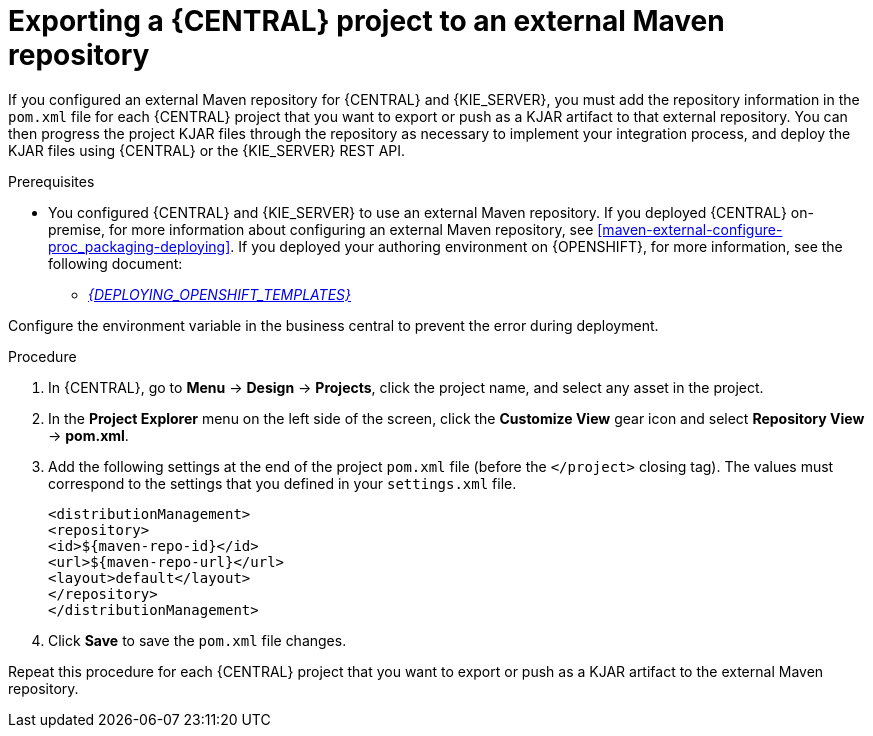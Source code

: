 [id='maven-external-export-proc_{context}']
= Exporting a {CENTRAL} project to an external Maven repository

If you configured an external Maven repository for {CENTRAL} and {KIE_SERVER}, you must add the repository information in the `pom.xml` file for each {CENTRAL} project that you want to export or push as a KJAR artifact to that external repository. You can then progress the project KJAR files through the repository as necessary to implement your integration process, and deploy the KJAR files using {CENTRAL} or the {KIE_SERVER} REST API.

.Prerequisites
* You configured {CENTRAL} and {KIE_SERVER} to use an external Maven repository. If you deployed {CENTRAL} on-premise, for more information about configuring an external Maven repository, see xref:maven-external-configure-proc_packaging-deploying[]. If you deployed your authoring environment on {OPENSHIFT}, for more information, see the following document:
+
//** xref:../deploying-on-openshift.html[_{DEPLOYING_OPENSHIFT_OPERATOR}_]
** xref:../deploying-on-openshift[_{DEPLOYING_OPENSHIFT_TEMPLATES}_]

[Note]
====
Configure the environment variable in the business central to prevent the error during deployment.
====

.Procedure
. In {CENTRAL}, go to *Menu* -> *Design* -> *Projects*, click the project name, and select any asset in the project.
. In the *Project Explorer* menu on the left side of the screen, click the *Customize View* gear icon and select *Repository View* -> *pom.xml*.
. Add the following settings at the end of the project `pom.xml` file (before the `</project>` closing tag). The values must correspond to the settings that you defined in your `settings.xml` file.
+
[source,xml]
----
<distributionManagement>
<repository>
<id>${maven-repo-id}</id>
<url>${maven-repo-url}</url>
<layout>default</layout>
</repository>
</distributionManagement>
----
. Click *Save* to save the `pom.xml` file changes.

Repeat this procedure for each {CENTRAL} project that you want to export or push as a KJAR artifact to the external Maven repository.
